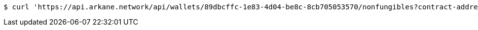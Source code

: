 [source,bash]
----
$ curl 'https://api.arkane.network/api/wallets/89dbcffc-1e83-4d04-be8c-8cb705053570/nonfungibles?contract-addresses=0x6ebeaf8e8e946f0716e6533a6f2cefc83f60e8ab&contract-addresses=0xfac7bea255a6990f749363002136af6556b31e04' -i -X GET
----
